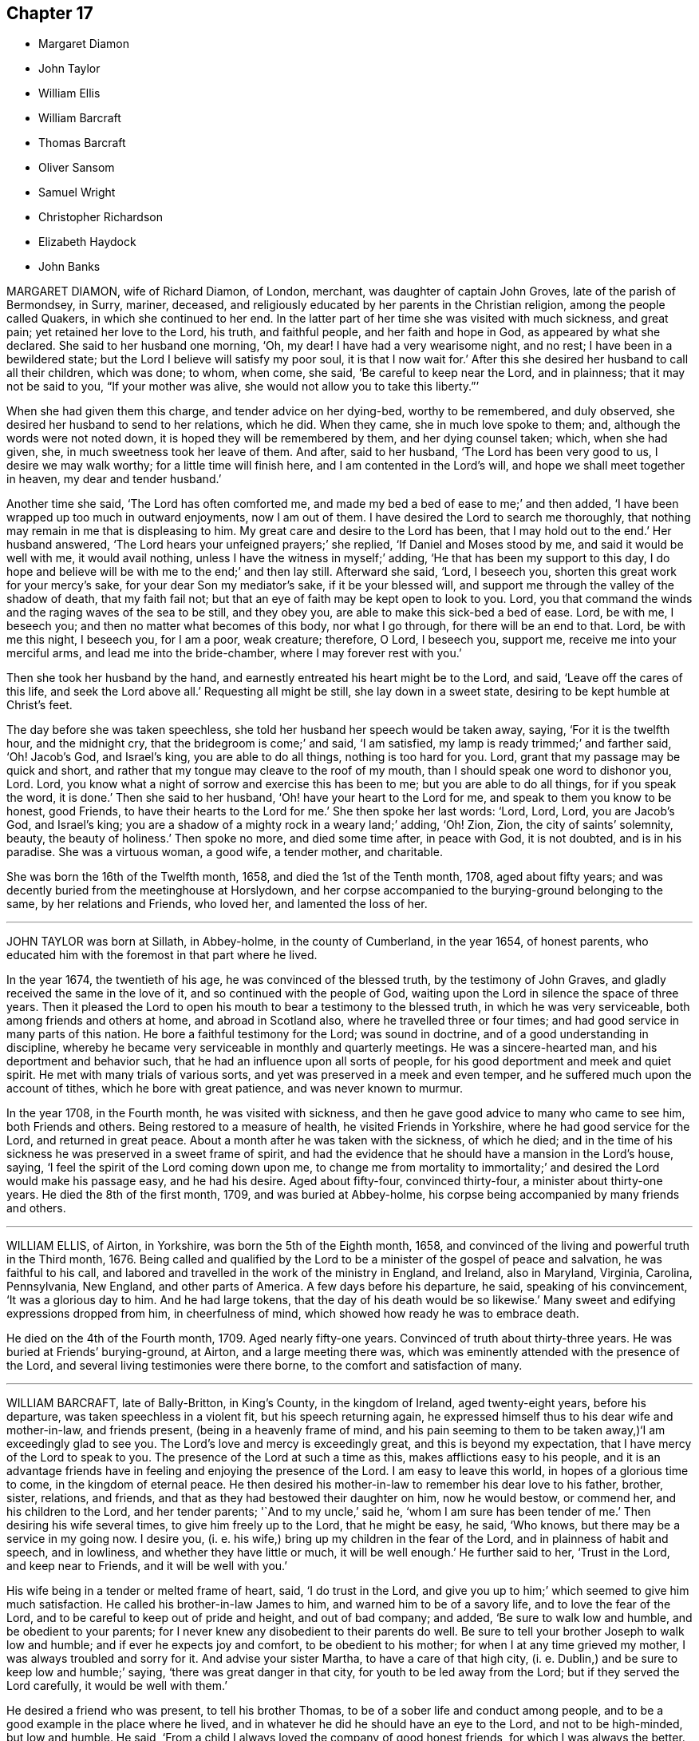 == Chapter 17

[.chapter-synopsis]
* Margaret Diamon
* John Taylor
* William Ellis
* William Barcraft
* Thomas Barcraft
* Oliver Sansom
* Samuel Wright
* Christopher Richardson
* Elizabeth Haydock
* John Banks

MARGARET DIAMON, wife of Richard Diamon, of London, merchant,
was daughter of captain John Groves, late of the parish of Bermondsey, in Surry, mariner,
deceased, and religiously educated by her parents in the Christian religion,
among the people called Quakers, in which she continued to her end.
In the latter part of her time she was visited with much sickness, and great pain;
yet retained her love to the Lord, his truth, and faithful people,
and her faith and hope in God, as appeared by what she declared.
She said to her husband one morning, '`Oh, my dear!
I have had a very wearisome night, and no rest; I have been in a bewildered state;
but the Lord I believe will satisfy my poor soul, it is that I now wait for.`'
After this she desired her husband to call all their children, which was done; to whom,
when come, she said, '`Be careful to keep near the Lord, and in plainness;
that it may not be said to you, "`If your mother was alive,
she would not allow you to take this liberty.`"`'

When she had given them this charge, and tender advice on her dying-bed,
worthy to be remembered, and duly observed,
she desired her husband to send to her relations, which he did.
When they came, she in much love spoke to them; and,
although the words were not noted down, it is hoped they will be remembered by them,
and her dying counsel taken; which, when she had given, she,
in much sweetness took her leave of them.
And after, said to her husband, '`The Lord has been very good to us,
I desire we may walk worthy; for a little time will finish here,
and I am contented in the Lord`'s will, and hope we shall meet together in heaven,
my dear and tender husband.`'

Another time she said, '`The Lord has often comforted me,
and made my bed a bed of ease to me;`' and then added,
'`I have been wrapped up too much in outward enjoyments, now I am out of them.
I have desired the Lord to search me thoroughly,
that nothing may remain in me that is displeasing to him.
My great care and desire to the Lord has been, that I may hold out to the end.`'
Her husband answered, '`The Lord hears your unfeigned prayers;`' she replied,
'`If Daniel and Moses stood by me, and said it would be well with me,
it would avail nothing, unless I have the witness in myself;`' adding,
'`He that has been my support to this day,
I do hope and believe will be with me to the end;`' and then lay still.
Afterward she said, '`Lord, I beseech you, shorten this great work for your mercy`'s sake,
for your dear Son my mediator`'s sake, if it be your blessed will,
and support me through the valley of the shadow of death, that my faith fail not;
but that an eye of faith may be kept open to look to you.
Lord, you that command the winds and the raging waves of the sea to be still,
and they obey you, are able to make this sick-bed a bed of ease.
Lord, be with me, I beseech you; and then no matter what becomes of this body,
nor what I go through, for there will be an end to that.
Lord, be with me this night, I beseech you, for I am a poor, weak creature; therefore,
O Lord, I beseech you, support me, receive me into your merciful arms,
and lead me into the bride-chamber, where I may forever rest with you.`'

Then she took her husband by the hand,
and earnestly entreated his heart might be to the Lord, and said,
'`Leave off the cares of this life, and seek the Lord above all.`'
Requesting all might be still, she lay down in a sweet state,
desiring to be kept humble at Christ`'s feet.

The day before she was taken speechless,
she told her husband her speech would be taken away, saying, '`For it is the twelfth hour,
and the midnight cry, that the bridegroom is come;`' and said, '`I am satisfied,
my lamp is ready trimmed;`' and farther said, '`Oh!
Jacob`'s God, and Israel`'s king, you are able to do all things,
nothing is too hard for you.
Lord, grant that my passage may be quick and short,
and rather that my tongue may cleave to the roof of my mouth,
than I should speak one word to dishonor you, Lord.
Lord, you know what a night of sorrow and exercise this has been to me;
but you are able to do all things, for if you speak the word, it is done.`'
Then she said to her husband, '`Oh! have your heart to the Lord for me,
and speak to them you know to be honest, good Friends,
to have their hearts to the Lord for me.`'
She then spoke her last words: '`Lord, Lord, Lord, you are Jacob`'s God, and Israel`'s king;
you are a shadow of a mighty rock in a weary land;`' adding, '`Oh!
Zion, Zion, the city of saints`' solemnity, beauty, the beauty of holiness.`'
Then spoke no more, and died some time after, in peace with God, it is not doubted,
and is in his paradise.
She was a virtuous woman, a good wife, a tender mother, and charitable.

She was born the 16th of the Twelfth month, 1658, and died the 1st of the Tenth month,
1708, aged about fifty years;
and was decently buried from the meetinghouse at Horslydown,
and her corpse accompanied to the burying-ground belonging to the same,
by her relations and Friends, who loved her, and lamented the loss of her.

[.asterism]
'''

JOHN TAYLOR was born at Sillath, in Abbey-holme, in the county of Cumberland,
in the year 1654, of honest parents,
who educated him with the foremost in that part where he lived.

In the year 1674, the twentieth of his age, he was convinced of the blessed truth,
by the testimony of John Graves, and gladly received the same in the love of it,
and so continued with the people of God,
waiting upon the Lord in silence the space of three years.
Then it pleased the Lord to open his mouth to bear a testimony to the blessed truth,
in which he was very serviceable, both among friends and others at home,
and abroad in Scotland also, where he travelled three or four times;
and had good service in many parts of this nation.
He bore a faithful testimony for the Lord; was sound in doctrine,
and of a good understanding in discipline,
whereby he became very serviceable in monthly and quarterly meetings.
He was a sincere-hearted man, and his deportment and behavior such,
that he had an influence upon all sorts of people,
for his good deportment and meek and quiet spirit.
He met with many trials of various sorts,
and yet was preserved in a meek and even temper,
and he suffered much upon the account of tithes, which he bore with great patience,
and was never known to murmur.

In the year 1708, in the Fourth month, he was visited with sickness,
and then he gave good advice to many who came to see him, both Friends and others.
Being restored to a measure of health, he visited Friends in Yorkshire,
where he had good service for the Lord, and returned in great peace.
About a month after he was taken with the sickness, of which he died;
and in the time of his sickness he was preserved in a sweet frame of spirit,
and had the evidence that he should have a mansion in the Lord`'s house, saying,
'`I feel the spirit of the Lord coming down upon me,
to change me from mortality to immortality;`' and
desired the Lord would make his passage easy,
and he had his desire.
Aged about fifty-four, convinced thirty-four, a minister about thirty-one years.
He died the 8th of the first month, 1709, and was buried at Abbey-holme,
his corpse being accompanied by many friends and others.

[.asterism]
'''

WILLIAM ELLIS, of Airton, in Yorkshire, was born the 5th of the Eighth month, 1658,
and convinced of the living and powerful truth in the Third month, 1676.
Being called and qualified by the Lord to be a minister of the gospel of peace and salvation,
he was faithful to his call,
and labored and travelled in the work of the ministry in England, and Ireland,
also in Maryland, Virginia, Carolina, Pennsylvania, New England,
and other parts of America.
A few days before his departure, he said, speaking of his convincement,
'`It was a glorious day to him.
And he had large tokens, that the day of his death would be so likewise.`'
Many sweet and edifying expressions dropped from him, in cheerfulness of mind,
which showed how ready he was to embrace death.

He died on the 4th of the Fourth month, 1709.
Aged nearly fifty-one years.
Convinced of truth about thirty-three years.
He was buried at Friends`' burying-ground, at Airton, and a large meeting there was,
which was eminently attended with the presence of the Lord,
and several living testimonies were there borne,
to the comfort and satisfaction of many.

[.asterism]
'''

WILLIAM BARCRAFT, late of Bally-Britton, in King`'s County, in the kingdom of Ireland,
aged twenty-eight years, before his departure, was taken speechless in a violent fit,
but his speech returning again,
he expressed himself thus to his dear wife and mother-in-law, and friends present,
(being in a heavenly frame of mind,
and his pain seeming to them to be taken away,)'`I am exceedingly glad to see you.
The Lord`'s love and mercy is exceedingly great, and this is beyond my expectation,
that I have mercy of the Lord to speak to you.
The presence of the Lord at such a time as this, makes afflictions easy to his people,
and it is an advantage friends have in feeling and enjoying the presence of the Lord.
I am easy to leave this world, in hopes of a glorious time to come,
in the kingdom of eternal peace.
He then desired his mother-in-law to remember his dear love to his father, brother,
sister, relations, and friends, and that as they had bestowed their daughter on him,
now he would bestow, or commend her, and his children to the Lord,
and her tender parents; '`And to my uncle,`' said he,
'`whom I am sure has been tender of me.`'
Then desiring his wife several times, to give him freely up to the Lord,
that he might be easy, he said, '`Who knows, but there may be a service in my going now.
I desire you, (i. e. his wife,) bring up my children in the fear of the Lord,
and in plainness of habit and speech, and in lowliness,
and whether they have little or much, it will be well enough.`'
He further said to her, '`Trust in the Lord, and keep near to Friends,
and it will be well with you.`'

His wife being in a tender or melted frame of heart, said, '`I do trust in the Lord,
and give you up to him;`' which seemed to give him much satisfaction.
He called his brother-in-law James to him, and warned him to be of a savory life,
and to love the fear of the Lord, and to be careful to keep out of pride and height,
and out of bad company; and added, '`Be sure to walk low and humble,
and be obedient to your parents;
for I never knew any disobedient to their parents do well.
Be sure to tell your brother Joseph to walk low and humble;
and if ever he expects joy and comfort, to be obedient to his mother;
for when I at any time grieved my mother, I was always troubled and sorry for it.
And advise your sister Martha, to have a care of that high city,
(i. e. Dublin,) and be sure to keep low and humble;`' saying,
'`there was great danger in that city, for youth to be led away from the Lord;
but if they served the Lord carefully, it would be well with them.`'

He desired a friend who was present, to tell his brother Thomas,
to be of a sober life and conduct among people,
and to be a good example in the place where he lived,
and in whatever he did he should have an eye to the Lord, and not to be high-minded,
but low and humble.
He said, '`From a child I always loved the company of good honest friends,
for which I was always the better.
Though I have had weary nights and days; yet through all,
I had an eye to the Lord;`' adding,
'`It is a brave thing to have nothing to do but to die.`'
To his wife, he said, '`My dear, comfort yourself, in that it will be well with me.`'
And to his friends that stood by, '`How many precious heavenly meetings have we had;
but it has been a great trouble to me, to see how dull and sleepy some have been,
and others unconcerned, both old and young, in such a glorious day as this is,
where the Lord has appeared so eminently among us.
Many times of late, I thought I saw a more glorious day approaching than ever.
Oh! is not this (speaking of the opportunity he had
with his friends) a precious comfortable thing,
to have this sweet opportunity: this is what my heart desired.
I care not how many young people were here, I should be glad if all the meeting,
and several others were here;`' adding,
'`I wish all the high and lofty ones would look back, and see what they were.`'

All which being spoken in a good sense of the Lord`'s heavenly presence,
did mightily tender Friends`' hearts who stood by,
and ended in prayer and thanksgiving to him who lives forever and ever, Amen.
He gave good ground of hope, that the Lord showed him mercy,
and called him to glory and peace forever.
And when he took leave of friends, he said,
'`I am very easy;`' and departed the 5th of the Sixth month, 1709.

[.asterism]
'''

THOMAS BARCRAFT, brother to the aforesaid William Barcraft,
was taken ill of the same distemper upon the 15th of the Eleventh month following.
His uncle and aunt Barcraft sitting by him,
and perceiving him to be under exercise of mind for peace with the Lord,
his uncle inquired of him as to his condition, and he answered as follows:
'`Sometimes I think I shall recover, and other times I think I shall not.
But my desire is, if I recover, to improve my time.
I find most ease in submitting myself to the will of God.
I never wronged any body knowingly, nor acted any gross thing;
but that which is my great trouble, is,
that I did not live so savory a life and conduct as I should have done;
but gave way to lightness that was hurtful to me, of which, if I live,
I hope to warn others.`'
He said to his uncle and aunt,
'`Whenever you reproved me for such things I was always glad of it,
but did not take the notice of it that I now see I ought to have done.
That which seemed but little to me then, now seems a great deal; but if I should live,
and not improve my time, it is best for me to go now,
for I am in hopes there is mercy for me.`'

He departed this life the 18th of the Eleventh month, 1709,
so that he lay sick but three days.
Therefore it is needful for all to improve the present time; fear God, and live soberly,
and to have their conducts coupled therewith, and to take heed to reproof;
not give way to lightness, nor esteem that a little thing;
for it behooves young men and women, and all, to be sober,
and gird up the loins of their minds, and hope to the end.

[.asterism]
'''

OLIVER SANSOM, late of Abingdon, formerly of Farrington, in Berkshire,
was convinced of the blessed truth of God in the year 1657,
received it in the love thereof, and was faithful to it.
The Lord having fitted him for his service, and endued him with wisdom, understanding,
and sound judgment, was pleased to call him into the ministry,
to preach and labor in the gospel of Christ and love of God for the good of souls;
which he did freely in this nation and Ireland, and was a valiant sufferer for the truth,
and the testimony thereof, against all swearing and tithes,
and what the Lord raised him up in his power to testify against.
When on his deathbed, a friend came in love to see him, who said,
'`We who are young in years shall greatly miss your
company among us;`' to which Oliver Sansom replied,
'`By reason of my age, it is not likely I shall continue long with you; but be faithful,
as I have been, and you will have the same reward as I am likely to have.
Be followers of Christ, as you have had me for an example,
for I have been true to what the Lord has committed to my charge.`'

He was released, and taken from all his troubles and exercises here below,
and received by the Lord into his paradise the 23rd of the Second month, 1710,
and his body was honorably buried at Abingdon.
Aged about seventy-four years.

[.asterism]
'''

SAMUEL WRIGHT, of Welllinborough, in Northamptonshire,
a faithful and honest man whom the Lord called, qualified, commissioned,
and sent freely forth to preach the gospel of life and salvation by Jesus Christ,
was greatly beloved and very serviceable in the country where he lived,
and adorned the doctrine of God our Savior, by a conduct becoming the gospel,
and was of a good repute among his neighbors.

Being visited by the Lord with bodily weakness, and being at a time somewhat better,
he was below stairs, but after a while he went up,
when his wife asked him if he was not spent; he said, '`I feel so much comfort,
and so much of the goodness of the Lord,
I am come up that you may partake of the same with
me;`' and she said she in some measure did,
though under exercise, because of his weakness.
He said to her often, '`Do not trouble and grieve for me,
for the Lord may raise me up still, if he sees it best; if not, be contented,
and put your trust in the Lord; he can make hard things easy.
Is it not better to part from your husband in this condition,
wherein you are satisfied it will be well with him, than if not?`'
His wife replied, '`It will be well with you I am well satisfied,
and that is the greatest comfort I have in parting from you.
But still my loss is the greater, to part with such a good husband, with whom,
if the Lord saw good, it might be as well another time, or some years hence.`'
He answered, '`It must not be another time; the Lord`'s time is the best time.
I should be glad to see you in a mind to submit to the will of the Lord in all things;
for it troubles me to see you so sorrowful.
It will not be your case alone, although I know it will be hard for you to bear.
I would not have you cast yourself down, for then you will not be able to look after me,
and I shall like no body so well.`'

Another time some neighbors came to see him, with whom was a great professor.
They asked him how he was; he answered he was troubled with pain of body,
and sick besides.
They replied, he had been sick a long time.
He said he never thought the time long or tedious, he had so much of the
enjoyment of the presence of the Lord, and felt so much comfort,
that he never thought the time long, nor his afflictions tedious,
saying he was as sensible as in a time of health, and his faith the same as it had been;
and his mind was stayed upon the Lord, and his life was in his hand.
He farther said he had not his work to do;
declaring largely his great satisfaction how happy he should be in the world to come,
saying he had a taste and earnest of it.

Another time, a Friend, with several others, visiting him,
he was much concerned to exhort Friends to love one another,
and to strengthen one another, saying, '`It is well known what labor of love,
and travail of spirit, I have had among you for the service of truth.`'
He expressed the great love of God to his soul, saying, '`What can I desire more;
I am fully satisfied eternal life will be my portion; and the comfort that I feel,
outbalances my pain.`'
He returned praises to the Lord, and was freely resigned up to his will,
saying there were but two things for which he could desire to live, and they were,
for the sake of his family, and upon the service of truth.
He then desired his dear wife not to be too much grieved,
but to be freely resigned to the will of God, saying,
if she had her eye to the Lord he would bless her.
And said farther, '`The Lord who has been and is, my comfort, will be your comfort,
and that is my consolation, and will be your consolation,
for you had not your eye to beauty; you had not your eye to riches;
but your choice was for one that feared the Lord.
Therefore I do believe the Lord had a blessing for you.`'

Being concerned for his dear wife, he added, '`Seeing the Lord provided a husband for you,
according to your desire, can not you say with Job, "`The Lord gives,
and the Lord takes away, blessed be the name of the Lord.`"
Remember what Job said to his wife, "`Shall we receive good at the hand of God,
and shall we not receive evil?`"
For, although the Lord gave you a husband according to your desire,
you are not willing to give him up into his hands; for it would be better for you,
and easier for me.`'
She answered, '`It is too hard for me to do at present;
but the Lord can make hard things easy, if I could put my trust in him.`'
Then he said, '`Remember how it was with Jephtha, who had but one only daughter,
and when he had made a vow, that if the Lord would give him victory over his enemies,
whatsoever came first forth out of his house to meet him, should surely be the Lord`'s;
and the first that came was his daughter;
so he bid her remember the nobility of the damsel; when her father wept to see her,
she said, "`Father, if you have opened your mouth unto the Lord,
do to me according to that which proceeded out of your mouth.`" And she gave up herself,
and can not you give me up?`'

Another time some came to see him, to whom he declared he had great satisfaction to die,
saying, '`I feel the Lord to be with me, and what would the great men of the earth give,
to feel the same peace with God, when they come to lie upon a dying-bed.`'
He uttered many more sweet exhortations to his wife and friends,
to the tendering and affecting of the hearts of those there present; saying,
'`If I find myself weaker in body,
I should be glad to have Friends in general come and see me, to wait upon God together.`'

Another time he said, '`In all the afflictions I ever met with,
my mind was never so stayed as in this,
my mind being so much out of the encumbering things of this world,
that I do believe this affliction will be for my good;`' with much more.

Another time he said he did not know but death might come of a sudden,
but it would be no surprisal to him.
'`I am both ready and willing to die;`' or if it should please the Lord to restore him,
he could be willing to live, for the sake of his family,
or that he might be serviceable in the gospel, for the promotion of truth; but said,
'`I have such satisfaction and full assurance of my future being,
that my heart is often overcome with joy;`' with much more.

At another time he said, '`Lord, you visited me in my youth,
when I was but young in years, and I was given up to serve you; as was stripling David,
when he went to battle against the uncircumcised Philistine;
for he went in the name of the Lord.`'
He also spoke concerning the brazen serpent, how the wounded were to look thereto;
and of Joseph`'s being a fruitful bough by a well, whose branches run over the wall;
saying, the archers shot at him, but the bow of faith was too strong for them.
Also he said, '`It will be well with me when I am gone to another world,
though I have not death very much in my view.
I have been as though I was at the brink of the grave,
but the Lord has been pleased to spare me a little longer.`'

Another time, friends coming to see him after a meeting, one said to him,
'`You have had a long time of illness;`' he replied, '`I do not think the time long,
by reason I have felt so much of the goodness of the Lord to me.`'
He testified, saying, '`According to my strength, great has been my labor,
and travail in spirit, for the prosperity of Zion, and the welfare of Jerusalem,
since I was exercised with affliction;`' and so bowed down, and went to prayer.

Another time he said to several friends, '`I see the wonders of the Lord in the deep,
and what I now enjoy of the goodness of God, is beyond what I can express.
The Lord has been always with me in my afflictions,
and is still with me;`' with many more sweet expressions, that are not noted.

One asking him at another time how he did, he said, '`I am poorly,
but I think I shall not die at present or suddenly, but I have not my work to do.`'
At another time, about an hour before his departure, being restless as he lay in bed,
his mother said, '`My poor dear child;`' to which he answered,
'`I am rich;`' and so he departed this life, the 29th day of the Third month, 1710.
He was buried in Friends`' burying-ground,
and was accompanied there by many friends and others,
and several good testimonies were then borne unto the truth.

[.asterism]
'''

CHRISTOPHER RICHARDSON, late of Burton, in Yorkshire, was born at Caperby,
in the same county, of honest parents, and was religiously educated.

In the time of his weakness of body, which increased so much upon him,
that his recovery was somewhat questioned, his wife speaking to him,
asked him how it was with him?
He answered,
'`It is no light matter to be concerned about our soul`'s salvation;`' but said,
'`I feel hopes to spring.`'
Then taking his wife by the hand, he said, '`My dear,
you have been a loving and obedient wife to me.
I desire you to keep in
patience, the Lord will be a husband to you, and he will provide for you,
he did take care for you before you had a husband.
So he that thus helped you through many troubles
and deep exercises is the same that ever he was;
he will be strength to you in time of weakness.
It was the Lord`'s providence that brought us together;
and he has many times honored us with his presence;
but whether we be separated now or not, the Lord`'s will be done,
for we have had a comfortable time together,
and I desire we may have a comfortable parting, and things may be made easy to you.`'

Then he spoke to his father, and said, '`This I have to say to you,
you have been dear and tender over me, and much concerned about me,
and your care has been to bring me up in truth`'s way;
the Lord will reward you for it in another world.`'

His father replied, '`Child, this I have to say for you,
you have been a dutiful child to me.`'
Then his son said to him again, '`Remember my dear love +++[+++or duty]
to my tender mother, and desire her to keep in patience.`'

Then to his brother John, he said, '`Keep in the fear of the Lord,
let it be always before you, and it will learn you true wisdom.
Love the teachings of the Lord Jesus Christ,
and that which inwardly does check and reprove for evil; hearken to that inward voice,
which tells you when you are turning to the right hand, or to the left;
for they that disobey the teachings of it, and will have none of its reproofs,
a day of desolation will overtake them, before they be aware,
and such will be ruined forever.`'
Then taking a brother of his by the hand, he said, '`Farewell,
I do wish your eternal welfare,
and desire you to be faithful to what God has made known to you.
I believe you know enough, give up to the manifestation of the spirit of truth,
and bring your children up in the nurture of it.`'
The brother answered, '`We can do nothing of ourselves,
without God Almighty`'s assistance;`' his reply was,
'`God has extended a measure of his grace to every one to profit withal;
so there will be no pleading of excuse.
I desire you to have a care of giving way to that
which will draw your mind away from the Lord,
for if you do, you will be undone forever, as sure as I hold you by the hand.`'

He also declared he was willing to leave the world, and all that might be enjoyed in it,
if it should please the Lord to take him away at that time,
that he might leave a good savor behind him; signifying the troubles that are here,
and the peace that is with the Lord, and his satisfaction he had in his own particular.
One who was by, said, '`It is well it is so with you;
I am glad to hear such expressions from you.`'
He then said to them about him, '`There are many, when they are brought low in sickness,
begin to consider how they have spent their time, and see their lamps untrimmed,
and lack oil, like the foolish virgins, that are ready to say,
Oh! that it would please the Lord to lengthen their days, so as to raise them up again;
then they would be better prepared for their final change.`'

Then he said, '`I see a portion in the kingdom of heaven,
a place among the sanctified is better than a thousand worlds.
So,`' said he, '`let not the things of this world hinder you; for the cares of this life,
and cumbering things, do but gender to bondage.`'

Then he said, '`My dear love to all my brothers and sisters.
I desire they may be careful to bring up their children in the nurture of truth.`'
Adding, '`Tell my sister Jane from me, that she be not unmindful of her first love;
but that she bow to truth, and stand in the dominion of it, and learn humility,
and prize truth above all.`'

He then remembered his love to some particular friends; and added,
'`My love is to all faithful Friends.`'
His wife asking him how it was with him, he said, '`I am very easy,
the Lord`'s will be done:`' then he ceased to speak any more for a while,
till about three or four hours before he departed; and then he said,
though with a very low voice,
'`Seek Christ Jesus our Savior;`' these were the last words those present could remember.
He was patient in his sickness, and freely resigned to the will of the Lord,
and concerned in love to give advice, as aforesaid,
and declare his sense and experience of the Lord`'s goodness, and salvation by him;
and no doubt is entered into that which,
as he declared to his wife in the early part of his sickness,
is better than outward rest, the paradise of God,
or holy kingdom of eternal life and glory, where his soul will rest in peace forever.

He departed this life the 7th of the Sixth month, 1706, and was buried the 9th,
at Caperby, in Friends`' burying-ground;
being accompanied there by many Friends and neighbors.

[.asterism]
'''

ELIZABETH HAYDOCK, daughter of Henry and Martha Haydock, was born at Warrington,
in Lancashire, the 17th of the Sixth month, 1686.
Her father died before she was two years old,
and she was educated among the people of God called Quakers, by her mother,
and was loving and obedient to her till death,
and lived in love and peace with her brother and sister,
and was very affectionate to them, never being known to jar or contend with them.
She was of a kind and courteous behavior to all, by which she gained abundance of love,
both with great and small.
Some time before her death, she labored with her mother,
for her consent that she might go and live with some honest Friend,
to which her mother at last complied, and she went to her beloved uncle, Robert Haydock.
But in a short time, being taken ill, she returned to her mother,
and soon after she came home, said, '`I fully believe I must not recover,
and I am content in the will of God.`'

Her sickness continuing, her mother,
brother and sister were desirous a doctor might be had, which was proposed to her,
and she said, '`To make you easy, I am willing, but I believe he will do me no good,
for I must not recover, I believe.`'
Her mother seeing she grew very weak, asked her how things were with her,
as to her future state in the world to come; she, after some due deliberation, said,
'`My dear mother, I am no ways afraid to die, for things are now well.
I have a very easy mind upon all accounts, and towards every body.
I find nothing stands in my way but you, my tender mother.
I fear it will be hard for you; but be easy, for I am well; and if I live to old age,
I can but be well.
I am given up to die, or to live, as the Lord pleases, since I came to you;
but before I came, I had a hard time.
The enemy would needs have persuaded me that there was little hope for me,
and that I should not find peace, under which I wept, and labored,
none knowing my sorrow I was in, neither did I make it known to any till now.
But I bless God I am now satisfied, and free from any fear, and believe all will be well,
and I shall go to rest; for, dear mother, I see nothing but trouble in the world,
and I do not desire to live in it; we must leave it.`'

Though her weakness continued, and her pain was sharp, she was preserved still and quiet,
and in abundance of patience, and was not heard to murmur in the least, but said,
'`Lord afflict me how you please,
so you will but be pleased to give me patience and an easy passage at last.`'
Then she lay still some time, and after said to her mother,
being then under a deep travail of spirit, because of her sore affliction,
'`Let us pray to the Lord.`'
Soon after, her mother knelt down, and prayed to the Lord for her,
and freely resigned her up to him, that his will might be done in and with her;
after which she was pretty easy in herself, and said, '`Oh! dear mother,
I once thought I never should have come to that experience I now have.
I now know a stay to my mind, and silence to my own thoughts.
I am at times quit of all thoughts of the things of this world.`'
Her mother being weeping by her, she said, '`Weep not, my tender mother,
it is better for me to die, than to live;`' her mother said,
'`If it be the will of the Lord,
I desire none of mine might die of such a lingering distemper, as now you are under,
your pain is so great.`'
She replied, '`Do not desire so, for it is sad for youth to be quickly snapped away,
and not have time to remember their latter end; it has been good to me.`'

About two weeks before she died, she took her bed,
for the most of which time she uttered many sweet and sensible expressions.
One time her mother withdrew from her into another room, yet in her hearing,
and heard her say unto the Lord, '`All might,
power and glory is with you;`' and continued pouring forth her spirit unto God, saying,
'`Lord, I am ready.
Oh! tarry not sweet Lord.
Oh! deliverance, deliverance, I cry to you for.
Oh!
God, deliver my soul.
I feel nothing to hinder; but, oh!
Lord, if any thing be in my way remove it, oh! my God.`'
Afterward said to her mother, '`I fear you hold me, oh! do not so; neither weep for me,
for my tears are dried up.
I feel no cause for any; neither mourn for me, for I shall go to rest.
I had rather be with Almighty God, than enjoy all this world, it is nothing to me.`'

At another time, when her mother and relations thought her near going,
recovering a little strength, she kissed her mother, father, brother, and sisters,
and said, '`Lord Jesus, receive my spirit.
I am ready, tarry not, but deliver me out of my pain.`'
Her mother said, '`The Lord is supplicated for you, and your deliverance draws near,
I do believe, and your time will not be long; my spirit is earnest with yours,
that he may ease you; but it is the Lord, he must do what he pleases; breathe you to him,
my dear child, for patience.`'
She replied, '`Poor Job had it, and the Lord has given it me all along,
and I hope he will give it me still.`'
She desired that her ever dear friend, Benjamin Bangs, might be sent for; and he was,
and came.
After he had been some time with her, she fixed her eyes upon him steadfastly, and said,
'`My pain is very great, pray you to the Lord for me;`' and was very still a while,
in which time the spirit of prayer from God came upon him,
and he prayed both powerfully and with much fervency of spirit to the Almighty for her,
that it might please him to ease her of her pain.
And the Lord was entreated for her, and in a little time her pain was wholly taken away;
and she said, '`I bless the Lord, I am easy, both in body and mind.
I have nothing to do, but wait the Lord`'s time.`'

That night she had some rest, and lay very still, and free from pain;
and in the night said to her mother, '`My dear love is with you.
I love you above all the world; and my love to all my dear relations,
I shall see them no more, and to my weak aunt at Penketh,
who was kind to me when I was there.`'
Next day she said to her mother, with a cheerful countenance, '`Dear mother,
I have now done, four or twelve of the clock, I think I shall not pass that time.
Be easy and content, or else your time will be but short.
There is nothing in all this world has been so dear to me as you;
but I hope you can not desire my stay.`'
Her mother asked her if she was sensible of her coldness; she replied, '`Yes,
and of my sweating too, and if it is death`'s sweat, it is welcome to me.
Let it be so to you, dear mother.
The Lord Jesus is my Savior, I can embrace death with open arms, it is welcome,
I fear nothing.
I have sometimes heard you, and some other Friends say in meetings, that the dead,
though ever so lovely when alive, were in no wise pleasant to the living, when dead.
I am partly dead, and must be buried out of your sight.
The Lord be with our spirits, and bless you all.`'
She went away like a lamb, innocently, the 8th of the Sixth month, 1710,
and was buried the 13th of the same,
being attended to her grave by many Friends and others.
Aged eight days short of twenty-four years.

[.asterism]
'''

JOHN BANKS was born in the year 1637, in Sunderland, in the parish of Issell,
in the county of Cumberland, of honest parents, his father a fell-monger and glove-maker.
At sixteen years of age, he was, by the great power and pure spirit of God,
and the revelation thereof, in and through the Lord Jesus Christ, in his heart,
brought to the knowledge of God, and the way of his blessed truth,
before ever he heard any one called Quaker preach;
and in himself was directed to go to the meeting of the said people, it being shown him,
and signified to him they were the Lord`'s people.
So he went the next first day to a meeting of the aforesaid people at Pardshaw,
where very few words were spoken; but a paper was therein read,
which was suitable to his condition;
and through waiting diligently in the light of Christ, and keeping to the power of God,
he came to experience the work thereof, and freedom from bondage,
through faithfulness to the Lord.

In the year 1663, being qualified by the Lord,
he was drawn in his spirit to visit some neighboring counties,
and labored in the work of the ministry.

In the year 1668, being farther grown in the truth, he was made willing to forsake all,
to answer the Lord`'s requirings,
and he travelled into the south and west of England in the Lord`'s service.
After that, from year to year he labored zealously to preach the gospel of peace,
not only in England, but Scotland and Ireland; he crossed the sea twelve times,
and often with great difficulty and danger of life by sea, in great tempests and storms,
and by robbers on land.
He was made instrumental to turn many by his zealous labors in the gospel of God,
to righteousness, who remain witnesses of the same, and seals of his ministry.
He had much suffering by loss of goods, imprisonment, and hardships therein;
which he was enabled to go through, for the Lord was with him, and supported him,
and blessed his labors; so that many, both men and women,
were convinced and confirmed in the truth by him, and became faithful and able ministers,
and so continued until death, and others yet remain.

In the year 1696 he married his second wife at Glastonbury in Somersetshire,
settled at Mear, until about two years before his death he removed to Street,
in the said county.
He likewise was concerned, in the love of God, a month or two before his death,
notwithstanding his age and weakness, to visit Friends at several of their meetings,
and had comfortable seasons with them, both at their meetings of public worship,
and at their monthly meetings,
held to take care of the poor and fatherless children and widows;
for he was zealous for good order and Christian discipline in the church,
and that those things that were honest, just, pure, and of good report,
and that had any praise in them, should be followed.
Indeed, it was admirable to those who knew him, and the weak condition he was in,
how in his last journey at Somerton, he was in the meeting, which was very large,
enabled to preach nearly an hour and a half, and bore a sound testimony to truth,
and against outside shows, that lacked substance, with much presence of mind,
and with good distinction in his doctrine; the which gave demonstration,
not only of the strength of his memory and quick understanding,
but sound judgment in things spiritual.
His preaching was comfortable, refreshing, and edifying to the meeting;
and he earnestly pressed Friends to be faithful to the small appearance of truth,
encouraging such as were weak, on whom Amalek chooses to vent his malice,
to a holy zeal.

After meeting, it was sufficient task for two men to lead him to his quarters,
though he was very cheerful,
and signified his great satisfaction in his service and travail,
and next went to Friends`' meeting at Puddimore, and after to a meeting at Yeovill,
where many Friends were.
In his public service there,
he was very lively and quick in discerning the states of several,
and afterward returned home, where, in the Seventh month, 1710,
he was taken with great pain in his back; yet he often said, '`Though my pain is great,
my soul does magnify the Lord for his goodness towards me;`' adding,
'`He has provided a good place for me in heaven.`'

On the 22nd of the Seventh month 1710, several Friends being present,
after some time of waiting in silence upon the Lord, he said these words,
or to this effect:

'`Dear friends, I counsel you in the love and fear of God,
to keep your meetings for the worship and service of God, both First-days and week-days,
(mind that), and also monthly and quarterly meetings,
which were set up by the power of God, to keep things in good order among us.`'
Farther he said, '`My love has been so great to Friends at Glastonbury and Street,
that I have ventured my life in riding through deep waters to visit them,
when I have had a concern from God upon my mind: so that you can say,
I have been a good example to you in keeping to meetings, as well as in other things.`'

Then he said, '`Although I am weak in body,
and do not know whether I may live much longer or not, yet I do not see death at present.
However, I am strong in the Lord, and in the power of his might,
and have nothing to do but to die, for I am rich in faith and good works towards God,
and my cup is full of the love of God.
Whether I live or die, it will be well with my soul; for, blessed be the Lord, I can say,
with the wise and holy Apostle Paul, that I have fought a good fight,
I have kept the faith, henceforth there is laid up for me a crown of righteousness.
And did the apostle say for himself only?
No, he was wiser than so, but to all them that love his appearing.`'

Some Friends of Somerton taking their leave of him, he said to them,
'`Give my dear love to Friends at Somerton, and tell them that my soul is alive unto God.`'
To a young man of that place, lately convinced, dear John Banks said,
'`Are you the young man that lives at Somerton, lately convinced of the blessed truth?`'
he answered, '`Yes.`'
'`The Lord,`' said John Banks, '`be with you; and I desire you, in his love,
to give up in obedience to the working of the Spirit of God in your heart,
and then he will do great and glorious things for you.
And do not you stumble at the cross; for the more you look at it, and put it off,
the harder it will be for you to take it up.`'

To another Friend, when he took him by the hand at parting, he said,
'`My dear love to you, and all that are faithful unto God.`'

To another that bade him farewell, he answered, '`I do fare well in the Lord;
my love is to you, and all the faithful in Christ;`' adding, '`Joseph is yet alive,
and that is enough.`'
Then he earnestly desired Friends to keep in the unity of the spirit,
which is the bond of peace.

A great deal more good advice,
in the living and eternal power of the great eternal God that attended him, he gave,
which is not noted; but at the delivery thereof, the hearts of many were tendered,
and tears ran down from their eyes.

On the 24th of the Seventh month, a Friend, visiting him, asked him how it was with him;
he answered, '`Very sick, and full of pain in my feet and legs, thighs and bowels;
but the Lord helps me, else I should cry out aloud; truth helps me, and ever has,
since I believed in it.`'

The day he died, being the 6th of the Eighth month, 1710, and Sixth day of the week,
he said to a Friend, '`It is well with me, and I have nothing to do but to die;`' and said,
'`I shall end in truth as I began.`'
So had an easy passage hence, and after all his labors, sufferings, and travels,
is entered into rest;
and there is no doubt of his portion in the everlasting kingdom of eternal glory forever,
to sound forth praises and hallelujahs unto the Lord God,
and the Lamb that sits upon the throne, who is worthy.

He was honorably buried in Friends`' burying-ground at Street, in Somersetshire,
the 12th of the Eighth month, 1710.
Aged seventy-three, convinced fifty-seven, and a minister forty-seven years.

[.the-end]
END OF THE FIRST VOLUME
